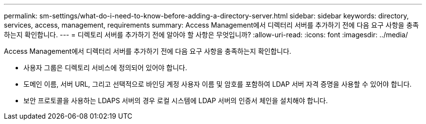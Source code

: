 ---
permalink: sm-settings/what-do-i-need-to-know-before-adding-a-directory-server.html 
sidebar: sidebar 
keywords: directory, services, access, management, requirements 
summary: Access Management에서 디렉터리 서버를 추가하기 전에 다음 요구 사항을 충족하는지 확인합니다. 
---
= 디렉토리 서버를 추가하기 전에 알아야 할 사항은 무엇입니까?
:allow-uri-read: 
:icons: font
:imagesdir: ../media/


[role="lead"]
Access Management에서 디렉터리 서버를 추가하기 전에 다음 요구 사항을 충족하는지 확인합니다.

* 사용자 그룹은 디렉토리 서비스에 정의되어 있어야 합니다.
* 도메인 이름, 서버 URL, 그리고 선택적으로 바인딩 계정 사용자 이름 및 암호를 포함하여 LDAP 서버 자격 증명을 사용할 수 있어야 합니다.
* 보안 프로토콜을 사용하는 LDAPS 서버의 경우 로컬 시스템에 LDAP 서버의 인증서 체인을 설치해야 합니다.

